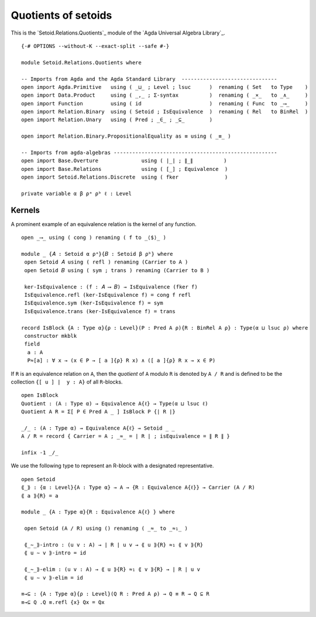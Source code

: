 .. FILE      : Setoid/Relations/Quotients.lagda.rst
.. AUTHOR    : William DeMeo
.. DATE      : 16 Sep 2021
.. UPDATED   : 09 Jun 2022
.. COPYRIGHT : (c) 2022 Jacques Carette and William DeMeo

.. highlight:: agda
.. role:: code

.. _quotients-of-setoids:

Quotients of setoids
~~~~~~~~~~~~~~~~~~~~

This is the `Setoid.Relations.Quotients`_ module of the `Agda Universal Algebra Library`_.

::

  {-# OPTIONS --without-K --exact-split --safe #-}

  module Setoid.Relations.Quotients where

  -- Imports from Agda and the Agda Standard Library  -------------------------------
  open import Agda.Primitive   using ( _⊔_ ; Level ; lsuc      )  renaming ( Set   to Type    )
  open import Data.Product     using ( _,_ ; Σ-syntax          )  renaming ( _×_   to _∧_     )
  open import Function         using ( id                      )  renaming ( Func  to _⟶_     )
  open import Relation.Binary  using ( Setoid ; IsEquivalence  )  renaming ( Rel   to BinRel  )
  open import Relation.Unary   using ( Pred ; _∈_ ; _⊆_        )

  open import Relation.Binary.PropositionalEquality as ≡ using ( _≡_ )

  -- Imports from agda-algebras -----------------------------------------------------
  open import Base.Overture              using ( ∣_∣ ; ∥_∥          )
  open import Base.Relations             using ( [_] ; Equivalence  )
  open import Setoid.Relations.Discrete  using ( fker               )

  private variable α β ρᵃ ρᵇ ℓ : Level

.. _kernels:

Kernels
^^^^^^^

A prominent example of an equivalence relation is the kernel of any function.

::

  open _⟶_ using ( cong ) renaming ( f to _⟨$⟩_ )

  module _ {𝐴 : Setoid α ρᵃ}{𝐵 : Setoid β ρᵇ} where
   open Setoid 𝐴 using ( refl ) renaming (Carrier to A )
   open Setoid 𝐵 using ( sym ; trans ) renaming (Carrier to B )

   ker-IsEquivalence : (f : 𝐴 ⟶ 𝐵) → IsEquivalence (fker f)
   IsEquivalence.refl (ker-IsEquivalence f) = cong f refl
   IsEquivalence.sym (ker-IsEquivalence f) = sym
   IsEquivalence.trans (ker-IsEquivalence f) = trans

  record IsBlock {A : Type α}{ρ : Level}(P : Pred A ρ){R : BinRel A ρ} : Type(α ⊔ lsuc ρ) where
   constructor mkblk
   field
    a : A
    P≈[a] : ∀ x → (x ∈ P → [ a ]{ρ} R x) ∧ ([ a ]{ρ} R x → x ∈ P)


If ``R`` is an equivalence relation on ``A``, then the *quotient* of ``A`` modulo ``R``
is denoted by ``A / R`` and is defined to be the collection ``{[ u ] ∣  y : A}`` of all
``R``-blocks.

::

  open IsBlock
  Quotient : (A : Type α) → Equivalence A{ℓ} → Type(α ⊔ lsuc ℓ)
  Quotient A R = Σ[ P ∈ Pred A _ ] IsBlock P {∣ R ∣}

  _/_ : (A : Type α) → Equivalence A{ℓ} → Setoid _ _
  A / R = record { Carrier = A ; _≈_ = ∣ R ∣ ; isEquivalence = ∥ R ∥ }

  infix -1 _/_

We use the following type to represent an R-block with a designated
representative.

::

  open Setoid
  ⟪_⟫ : {α : Level}{A : Type α} → A → {R : Equivalence A{ℓ}} → Carrier (A / R)
  ⟪ a ⟫{R} = a

  module _ {A : Type α}{R : Equivalence A{ℓ} } where

   open Setoid (A / R) using () renaming ( _≈_ to _≈₁_ )

   ⟪_∼_⟫-intro : (u v : A) → ∣ R ∣ u v → ⟪ u ⟫{R} ≈₁ ⟪ v ⟫{R}
   ⟪ u ∼ v ⟫-intro = id

   ⟪_∼_⟫-elim : (u v : A) → ⟪ u ⟫{R} ≈₁ ⟪ v ⟫{R} → ∣ R ∣ u v
   ⟪ u ∼ v ⟫-elim = id

  ≡→⊆ : {A : Type α}{ρ : Level}(Q R : Pred A ρ) → Q ≡ R → Q ⊆ R
  ≡→⊆ Q .Q ≡.refl {x} Qx = Qx

